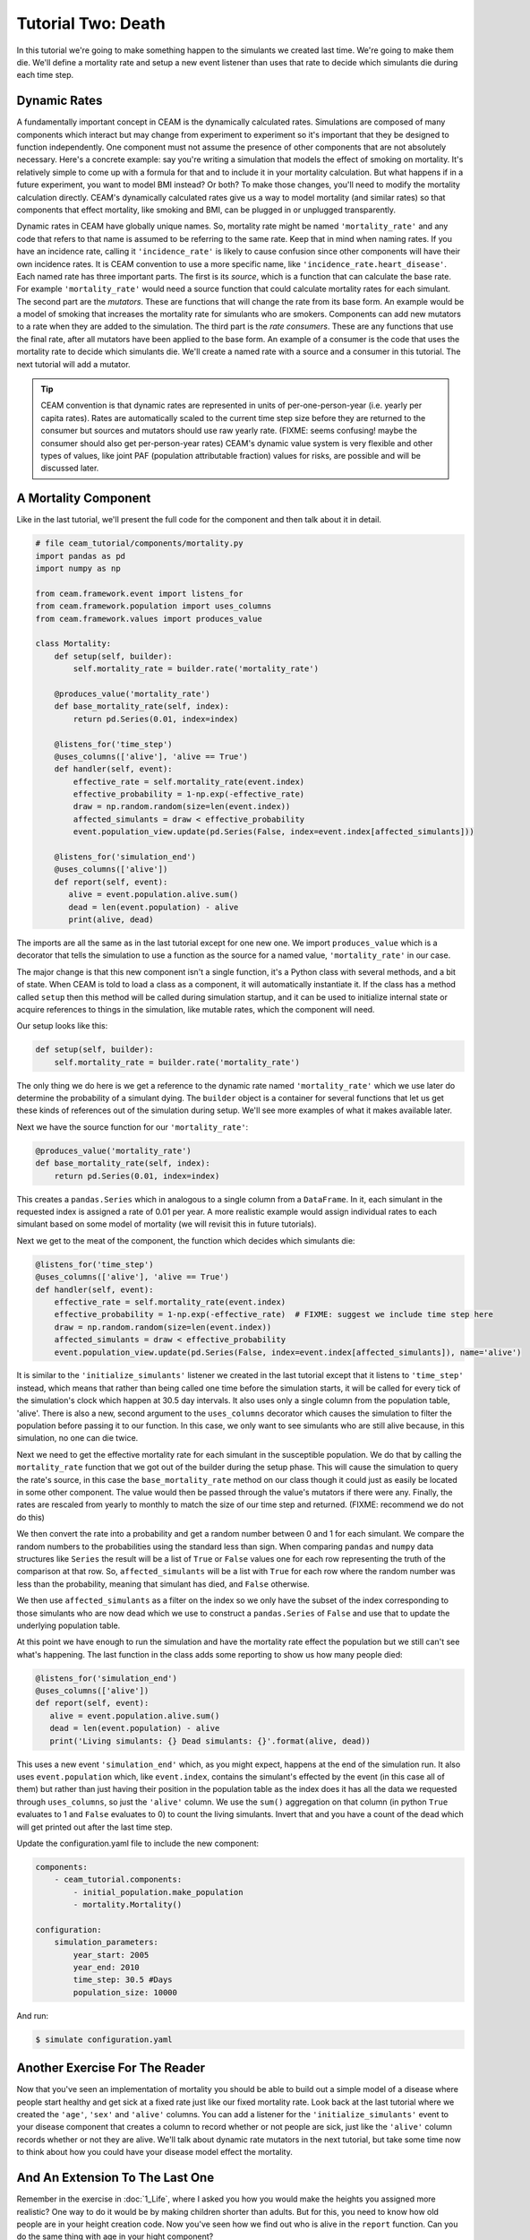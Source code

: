 Tutorial Two: Death
===================

In this tutorial we're going to make something happen to the simulants
we created last time. We're going to make them die. We'll define a
mortality rate and setup a new event listener than uses that rate to
decide which simulants die during each time step.

Dynamic Rates
--------------

A fundamentally important concept in CEAM is the dynamically
calculated rates. Simulations are composed of many components which
interact but may change from experiment to experiment so it's
important that they be designed to function independently.  One
component must not assume the presence of other components that are
not absolutely necessary. Here's a concrete example: say you're
writing a simulation that models the effect of smoking on
mortality. It's relatively simple to come up with a formula for that
and to include it in your mortality calculation. But what happens if
in a future experiment, you want to model BMI instead? Or both? To
make those changes, you'll need to modify the mortality calculation
directly. CEAM's dynamically calculated rates give us a way to model
mortality (and similar rates) so that components that effect
mortality, like smoking and BMI, can be plugged in or unplugged
transparently.

Dynamic rates in CEAM have globally unique names. So, mortality rate
might be named ``'mortality_rate'`` and any code that refers to that
name is assumed to be referring to the same rate. Keep that in mind
when naming rates. If you have an incidence rate, calling it
``'incidence_rate'`` is likely to cause confusion since other
components will have their own incidence rates. It is CEAM convention
to use a more specific name, like
``'incidence_rate.heart_disease'``. Each named rate has three
important parts. The first is its *source*, which is a function that
can calculate the base rate. For example ``'mortality_rate'`` would
need a source function that could calculate mortality rates for each
simulant. The second part are the *mutators*. These are functions that
will change the rate from its base form. An example would be a model
of smoking that increases the mortality rate for simulants who are
smokers. Components can add new mutators to a rate when they are added
to the simulation. The third part is the *rate consumers*. These are
any functions that use the final rate, after all mutators have been
applied to the base form. An example of a consumer is the code that
uses the mortality rate to decide which simulants die. We'll create a
named rate with a source and a consumer in this tutorial. The next
tutorial will add a mutator.

.. tip::

    CEAM convention is that dynamic rates are represented in units of
    per-one-person-year (i.e. yearly per capita rates). Rates are
    automatically scaled to the current time step size before they are
    returned to the consumer but sources and mutators should use raw
    yearly rate. (FIXME: seems confusing! maybe the consumer should
    also get per-person-year rates) CEAM's dynamic value system is
    very flexible and other types of values, like joint PAF
    (population attributable fraction) values for risks, are possible
    and will be discussed later.

A Mortality Component
---------------------

Like in the last tutorial, we'll present the full code for the
component and then talk about it in detail.

.. code-block:: python

        # file ceam_tutorial/components/mortality.py
        import pandas as pd
        import numpy as np

        from ceam.framework.event import listens_for
        from ceam.framework.population import uses_columns
        from ceam.framework.values import produces_value

        class Mortality:
            def setup(self, builder):
                self.mortality_rate = builder.rate('mortality_rate')

            @produces_value('mortality_rate')
            def base_mortality_rate(self, index):
                return pd.Series(0.01, index=index)

            @listens_for('time_step')
            @uses_columns(['alive'], 'alive == True')
            def handler(self, event):
                effective_rate = self.mortality_rate(event.index)
                effective_probability = 1-np.exp(-effective_rate)
                draw = np.random.random(size=len(event.index))
                affected_simulants = draw < effective_probability
                event.population_view.update(pd.Series(False, index=event.index[affected_simulants]))

            @listens_for('simulation_end')
            @uses_columns(['alive'])
            def report(self, event):
               alive = event.population.alive.sum()
               dead = len(event.population) - alive
               print(alive, dead)

The imports are all the same as in the last tutorial except for one
new one. We import ``produces_value`` which is a decorator that tells
the simulation to use a function as the source for a named value,
``'mortality_rate'`` in our case.

The major change is that this new component isn't a single function,
it's a Python class with several methods, and a bit of state. When
CEAM is told to load a class as a component, it will automatically
instantiate it. If the class has a method called ``setup`` then this
method will be called during simulation startup, and it can be used to
initialize internal state or acquire references to things in the
simulation, like mutable rates, which the component will need.

Our setup looks like this:

.. code-block:: python

    def setup(self, builder):
        self.mortality_rate = builder.rate('mortality_rate')

The only thing we do here is we get a reference to the dynamic rate
named ``'mortality_rate'`` which we use later do determine the
probability of a simulant dying. The ``builder`` object is a container
for several functions that let us get these kinds of references out of
the simulation during setup. We'll see more examples of what it makes
available later.

Next we have the source function for our ``'mortality_rate'``:

.. code-block:: python

    @produces_value('mortality_rate')
    def base_mortality_rate(self, index):
        return pd.Series(0.01, index=index)


This creates a ``pandas.Series`` which in analogous to a single column
from a ``DataFrame``. In it, each simulant in the requested index is
assigned a rate of 0.01 per year. A more realistic example would
assign individual rates to each simulant based on some model of
mortality (we will revisit this in future tutorials).

Next we get to the meat of the component, the function which decides
which simulants die:

.. code-block:: python

    @listens_for('time_step')
    @uses_columns(['alive'], 'alive == True')
    def handler(self, event):
        effective_rate = self.mortality_rate(event.index)
        effective_probability = 1-np.exp(-effective_rate)  # FIXME: suggest we include time step here
        draw = np.random.random(size=len(event.index))
        affected_simulants = draw < effective_probability
        event.population_view.update(pd.Series(False, index=event.index[affected_simulants]), name='alive')

It is similar to the ``'initialize_simulants'`` listener we created in
the last tutorial except that it listens to ``'time_step'`` instead,
which means that rather than being called one time before the
simulation starts, it will be called for every tick of the
simulation's clock which happen at 30.5 day intervals. It also uses
only a single column from the population table, 'alive'. There is also
a new, second argument to the ``uses_columns`` decorator which causes
the simulation to filter the population before passing it to our
function. In this case, we only want to see simulants who are still
alive because, in this simulation, no one can die twice.

Next we need to get the effective mortality rate for each simulant in
the susceptible population. We do that by calling the
``mortality_rate`` function that we got out of the builder during the
setup phase. This will cause the simulation to query the rate's
source, in this case the ``base_mortality_rate`` method on our class
though it could just as easily be located in some other component. The
value would then be passed through the value's mutators if there were
any. Finally, the rates are rescaled from yearly to monthly to match
the size of our time step and returned. (FIXME: recommend we do not do
this)

We then convert the rate into a probability and get a random number
between 0 and 1 for each simulant. We compare the random numbers to
the probabilities using the standard less than sign. When comparing
``pandas`` and ``numpy`` data structures like ``Series`` the result
will be a list of ``True`` or ``False`` values one for each row
representing the truth of the comparison at that row. So,
``affected_simulants`` will be a list with ``True`` for each row where
the random number was less than the probability, meaning that simulant
has died, and ``False`` otherwise.

We then use ``affected_simulants`` as a filter on the index so we only
have the subset of the index corresponding to those simulants who are
now dead which we use to construct a ``pandas.Series`` of ``False``
and use that to update the underlying population table.

At this point we have enough to run the simulation and have the
mortality rate effect the population but we still can't see what's
happening. The last function in the class adds some reporting to show
us how many people died:

.. code-block:: python

    @listens_for('simulation_end')
    @uses_columns(['alive'])
    def report(self, event):
       alive = event.population.alive.sum()
       dead = len(event.population) - alive
       print('Living simulants: {} Dead simulants: {}'.format(alive, dead))

This uses a new event ``'simulation_end'`` which, as you might expect,
happens at the end of the simulation run. It also uses
``event.population`` which, like ``event.index``, contains the
simulant's effected by the event (in this case all of them) but rather
than just having their position in the population table as the index
does it has all the data we requested through ``uses_columns``, so
just the ``'alive'`` column. We use the ``sum()`` aggregation on that
column (in python ``True`` evaluates to 1 and ``False`` evaluates
to 0) to count the living simulants. Invert that and you have a count
of the dead which will get printed out after the last time step.

Update the configuration.yaml file to include the new component:

.. code-block:: yaml

        components:
            - ceam_tutorial.components:
                - initial_population.make_population
                - mortality.Mortality()

        configuration:
            simulation_parameters:
                year_start: 2005
                year_end: 2010
                time_step: 30.5 #Days
                population_size: 10000

And run:

.. code-block:: console

        $ simulate configuration.yaml

Another Exercise For The Reader
--------------------------------

Now that you've seen an implementation of mortality you should be able
to build out a simple model of a disease where people start healthy
and get sick at a fixed rate just like our fixed mortality rate. Look
back at the last tutorial where we created the ``'age'``, ``'sex'``
and ``'alive'`` columns. You can add a listener for the
``'initialize_simulants'`` event to your disease component that
creates a column to record whether or not people are sick, just like
the ``'alive'`` column records whether or not they are alive. We'll
talk about dynamic rate mutators in the next tutorial, but take some
time now to think about how you could have your disease model effect
the mortality.

And An Extension To The Last One
--------------------------------

Remember in the exercise in :doc:`1_Life`, where I asked you how you
would make the heights you assigned more realistic? One way to do it
would be by making children shorter than adults. But for this, you
need to know how old people are in your height creation code. Now
you've seen how we find out who is alive in the ``report``
function. Can you do the same thing with age in your hight component?


In :doc:`3_The_Part_In_Between` we'll make this all a bit more complex
and a bit more realistic.
